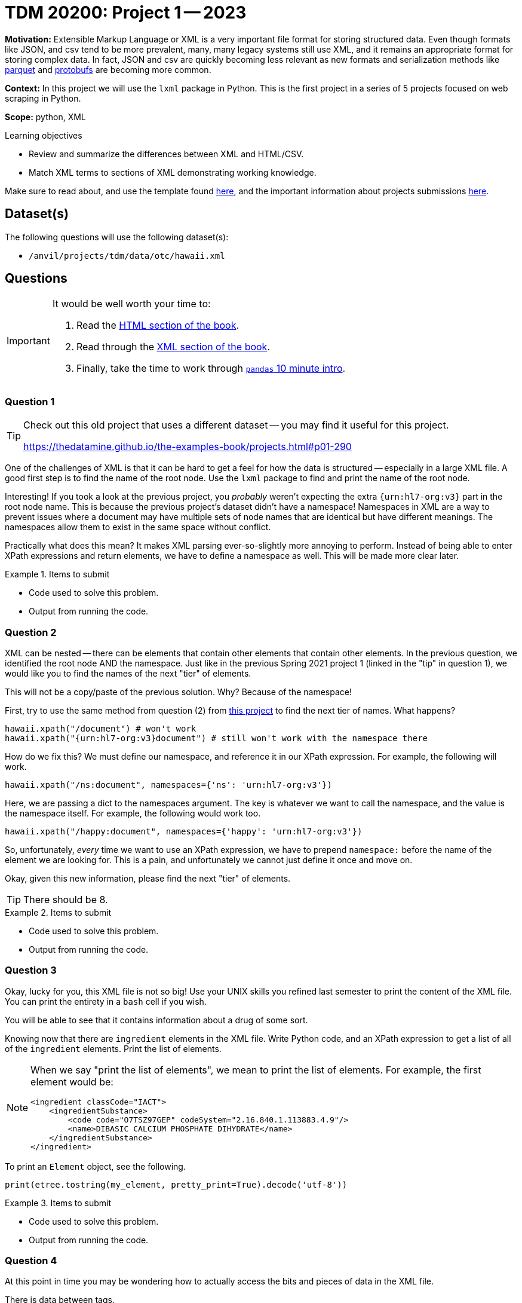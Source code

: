 = TDM 20200: Project 1 -- 2023

**Motivation:** Extensible Markup Language or XML is a very important file format for storing structured data. Even though formats like JSON, and csv tend to be more prevalent, many, many legacy systems still use XML, and it remains an appropriate format for storing complex data. In fact, JSON and csv are quickly becoming less relevant as new formats and serialization methods like https://arrow.apache.org/faq/[parquet] and https://developers.google.com/protocol-buffers[protobufs] are becoming more common.

**Context:** In this project we will use the `lxml` package in Python. This is the first project in a series of 5 projects focused on web scraping in Python. 

**Scope:** python, XML

.Learning objectives
****
- Review and summarize the differences between XML and HTML/CSV.
- Match XML terms to sections of XML demonstrating working knowledge.
****

Make sure to read about, and use the template found xref:templates.adoc[here], and the important information about projects submissions xref:submissions.adoc[here].

== Dataset(s)

The following questions will use the following dataset(s):

- `/anvil/projects/tdm/data/otc/hawaii.xml`

== Questions

[IMPORTANT]
====
It would be well worth your time to:

. Read the https://the-examples-book.com/data-science/data-formats/html[HTML section of the book].
. Read through the https://the-examples-book.com/data-science/data-formats/xml[XML section of the book].
. Finally, take the time to work through https://pandas.pydata.org/pandas-docs/stable/user_guide/10min.html[`pandas` 10 minute intro].
====

=== Question 1

[TIP]
====
Check out this old project that uses a different dataset -- you may find it useful for this project.

https://thedatamine.github.io/the-examples-book/projects.html#p01-290
====

One of the challenges of XML is that it can be hard to get a feel for how the data is structured -- especially in a large XML file. A good first step is to find the name of the root node. Use the `lxml` package to find and print the name of the root node.

Interesting! If you took a look at the previous project, you _probably_ weren't expecting the extra `{urn:hl7-org:v3}` part in the root node name. This is because the previous project's dataset didn't have a namespace! Namespaces in XML are a way to prevent issues where a document may have multiple sets of node names that are identical but have different meanings. The namespaces allow them to exist in the same space without conflict. 

Practically what does this mean? It makes XML parsing ever-so-slightly more annoying to perform. Instead of being able to enter XPath expressions and return elements, we have to define a namespace as well. This will be made more clear later.

.Items to submit
====
- Code used to solve this problem.
- Output from running the code.
====

=== Question 2

XML can be nested -- there can be elements that contain other elements that contain other elements. In the previous question, we identified the root node AND the namespace. Just like in the previous Spring 2021 project 1 (linked in the "tip" in question 1), we would like you to find the names of the next "tier" of elements.

This will not be a copy/paste of the previous solution. Why? Because of the namespace!

First, try to use the same method from question (2) from https://thedatamine.github.io/the-examples-book/projects.html#p01-290[this project] to find the next tier of names. What happens?

[source,python]
----
hawaii.xpath("/document") # won't work
hawaii.xpath("{urn:hl7-org:v3}document") # still won't work with the namespace there
----

How do we fix this? We must define our namespace, and reference it in our XPath expression. For example, the following will work.

[source,python]
----
hawaii.xpath("/ns:document", namespaces={'ns': 'urn:hl7-org:v3'})
----

Here, we are passing a dict to the namespaces argument. The key is whatever we want to call the namespace, and the value is the namespace itself. For example, the following would work too.

[source,python]
----
hawaii.xpath("/happy:document", namespaces={'happy': 'urn:hl7-org:v3'})
----

So, unfortunately, _every_ time we want to use an XPath expression, we have to prepend `namespace:` before the name of the element we are looking for. This is a pain, and unfortunately we cannot just define it once and move on.

Okay, given this new information, please find the next "tier" of elements.

[TIP]
====
There should be 8.
====

.Items to submit
====
- Code used to solve this problem.
- Output from running the code.
====

=== Question 3

Okay, lucky for you, this XML file is not so big! Use your UNIX skills you refined last semester to print the content of the XML file. You can print the entirety in a `bash` cell if you wish.

You will be able to see that it contains information about a drug of some sort. 

Knowing now that there are `ingredient` elements in the XML file. Write Python code, and an XPath expression to get a list of all of the `ingredient` elements. Print the list of elements.

[NOTE]
====
When we say "print the list of elements", we mean to print the list of elements. For example, the first element would be:

----
<ingredient classCode="IACT">
    <ingredientSubstance>
        <code code="O7TSZ97GEP" codeSystem="2.16.840.1.113883.4.9"/>
        <name>DIBASIC CALCIUM PHOSPHATE DIHYDRATE</name>
    </ingredientSubstance>
</ingredient>
----
====

To print an `Element` object, see the following.

[source,python]
----
print(etree.tostring(my_element, pretty_print=True).decode('utf-8'))
----

.Items to submit
====
- Code used to solve this problem.
- Output from running the code.
====

=== Question 4

At this point in time you may be wondering how to actually access the bits and pieces of data in the XML file.

There is data between tags.

[source,xml]
----
<name>DIBASIC CALCIUM PHOSPHATE DIHYDRATE</name>
----

To access such data from the "name" `Element` (which we will call `my_element` below) you would do the following.

[source,python]
----
my_element.text # DIABASIC CALCIUM PHOSPHATE DIHYDRATE
----

There is also data tucked away in a tag's attributes. 

[source,xml]
----
<code code="O7TSZ97GEP" codeSystem="2.16.840.1.113883.4.9"/>
----

To access such data from the "name" `Element` (which we will call `my_element` below) you would do the following.

[source,python]
----
my_element.attrib['code'] # O7TSZ97GEP
my_element.attrib['codeSystem'] # 2.16.840.1.113883.4.9
----

The aspect of XML that we are interested in learning about are XPath expressions. XPath expressions are a clear and effective way to extract elements from an XML document (or HTML document -- think extracting data from a webpage!). 

In the previous question you used an XPath expression to find all of the `ingredient` elements, regardless where they were or how they were nested in the document. Let's practice more.

If you look at the XML document, you will see that there are a lot of `code` attributes. Use `lxml` and XPath expressions to first extract all elements with a `code` attribute. Print all of the values of the `code` attributes.

Repeat the process, but modify your **XPath expression** (not your Python code, just the XPath expression) so that it only keeps elements that have a `code` attribute that starts with a capital "C". Print all of the values of the `code` attributes.

[TIP]
====
You can use the `.attrib` attribute to access the attributes of an `Element`. It is a dict-like object, so you can access the attributes similarly to how you would access the values in a dictionary.
====

[TIP]
====
https://stackoverflow.com/questions/6895023/how-to-select-xml-element-based-on-its-attribute-value-start-with-heading-in-x/6895629[This] link may help you when figuring out how to select the elements where the `code` attribute must start with "C".
====

.Items to submit
====
- Code used to solve this problem.
- Output from running the code.
====

=== Question 5

The `quantity` element contains a `numerator` and a `denominator` element. Print all of the quantities in the XML file, where a quantity is defined as the value of the `value` attribute of the `numerator` element divided by the value of the `value` attribute of the corresponding `denominator` element. Lastly, print the `unit` (part of the `numerator` element afterwards. 

[TIP]
====
The results should read as follows:

----
1.0 1
5.0 g
7.6 mg
5.0 g
4.0 g
230.0 mg
4.0 g
----
====

[TIP]
====
You may need to use the `float` function to convert the string values to floats.
====

[TIP]
====
You can use the `xpath` method on an `Element` object. When doing so, if you want to limit the scope of your XPath expression, make sure to start the xpath with ".//ns:" this will start the search from within the element instead of searching the entire document.
====

.Items to submit
====
- Code used to solve this problem.
- Output from running the code.
====

[WARNING]
====
_Please_ make sure to double check that your submission is complete, and contains all of your code and output before submitting. If you are on a spotty internet connection, it is recommended to download your submission after submitting it to make sure what you _think_ you submitted, was what you _actually_ submitted.

In addition, please review our xref:projects:current-projects:submissions.adoc[submission guidelines] before submitting your project.
====